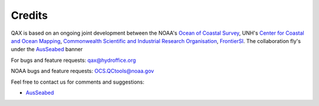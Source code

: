 .. _credits-label:

Credits
=======

QAX is based on an ongoing joint development between the NOAA's `Ocean of Coastal Survey <http://www.nauticalcharts.noaa.gov/>`_,
UNH's `Center for Coastal and Ocean Mapping <http://ccom.unh.edu>`_, `Commonwealth Scientific and Industrial Research Organisation 
<http://www.csiro.au/>`_, `FrontierSI <https://frontiersi.com.au/>`_.  The collaboration fly's under the 
`AusSeabed <http://www.ausseabed.gov.au/>`_ banner 


For bugs and feature requests: `qax@hydroffice.org <mailto:qax@hydroffice.org>`_

NOAA bugs and feature requests: `OCS.QCtools@noaa.gov <mailto:OCS.QCtools@noaa.gov>`_

Feel free to contact us for comments and suggestions:

* `AusSeabed <mailto:AusSeabed@ga.gov.au>`_
